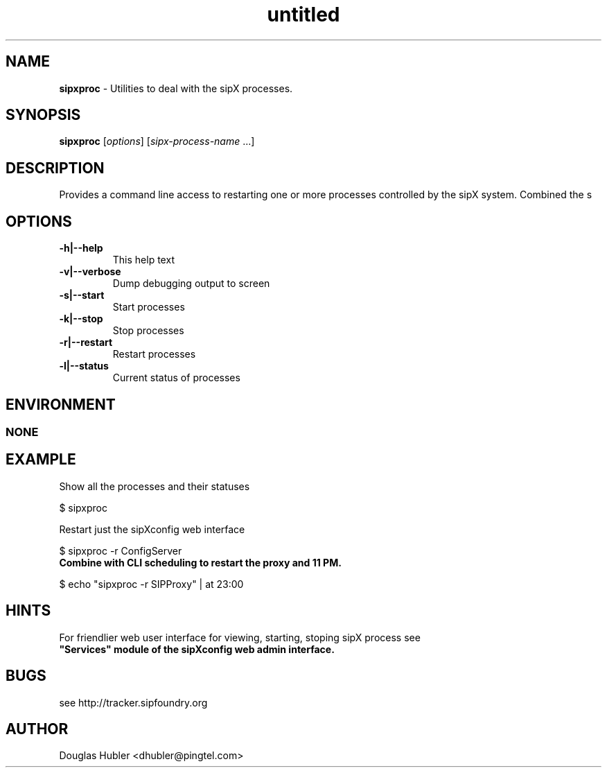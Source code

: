 ." Text automatically generated by txt2man
.TH untitled  "November 17, 2006" "" ""
.SH NAME
\fBsipxproc \fP- Utilities to deal with the sipX processes.
.SH SYNOPSIS
.nf
.fam C
\fBsipxproc\fP [\fIoptions\fP] [\fIsipx-process-name\fP \.\.\.]
.fam T
.fi
.SH DESCRIPTION
Provides a command line access to restarting one
or more processes controlled by the sipX system. Combined
the s
.SH OPTIONS
.TP
.B
\fB-h\fP|\fB--help\fP
This help text
.TP
.B
\fB-v\fP|\fB--verbose\fP
Dump debugging output to screen
.TP
.B
\fB-s\fP|\fB--start\fP
Start processes
.TP
.B
\fB-k\fP|\fB--stop\fP
Stop processes
.TP
.B
\fB-r\fP|\fB--restart\fP
Restart processes
.TP
.B
\fB-l\fP|\fB--status\fP
Current status of processes
.SH ENVIRONMENT
.SS  NONE

.SH EXAMPLE

Show all the processes and their statuses
.PP
.nf
.fam C
    $ sipxproc

.fam T
.fi
Restart just the sipXconfig web interface
.PP
.nf
.fam C
    $ sipxproc -r ConfigServer

.fam T
.fi
.TP
.B
Combine with CLI scheduling to restart the proxy and 11 PM.
.PP
.nf
.fam C
    $ echo "sipxproc -r SIPProxy" | at 23:00

.fam T
.fi
.SH HINTS
For friendlier web user interface for viewing, starting, stoping sipX process see 
.TP
.B
"Services" module of the sipXconfig web admin interface.
.SH BUGS
see http://tracker.sipfoundry.org
.SH AUTHOR
Douglas Hubler <dhubler@pingtel.com>
